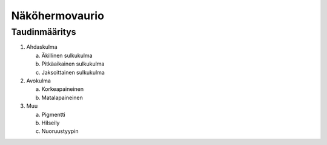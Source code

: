 ###############
Näköhermovaurio
###############

**************
Taudinmääritys
**************

1. Ahdaskulma

   a. Äkillinen sulkukulma
   b. Pitkäaikainen sulkukulma
   c. Jaksoittainen sulkukulma

2. Avokulma

   a. Korkeapaineinen
   b. Matalapaineinen

3. Muu

   a. Pigmentti
   b. Hilseily
   c. Nuoruustyypin
